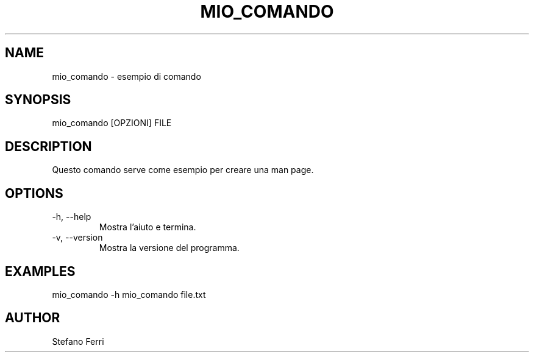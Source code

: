 .TH MIO_COMANDO 1 "18 Settembre 2025" "v1.0" "User Commands"
.SH NAME
mio_comando - esempio di comando
.SH SYNOPSIS
mio_comando [OPZIONI] FILE
.SH DESCRIPTION
Questo comando serve come esempio per creare una man page.
.SH OPTIONS
.TP
-h, --help
Mostra l'aiuto e termina.
.TP
-v, --version
Mostra la versione del programma.
.SH EXAMPLES
mio_comando -h
mio_comando file.txt
.SH AUTHOR
Stefano Ferri

